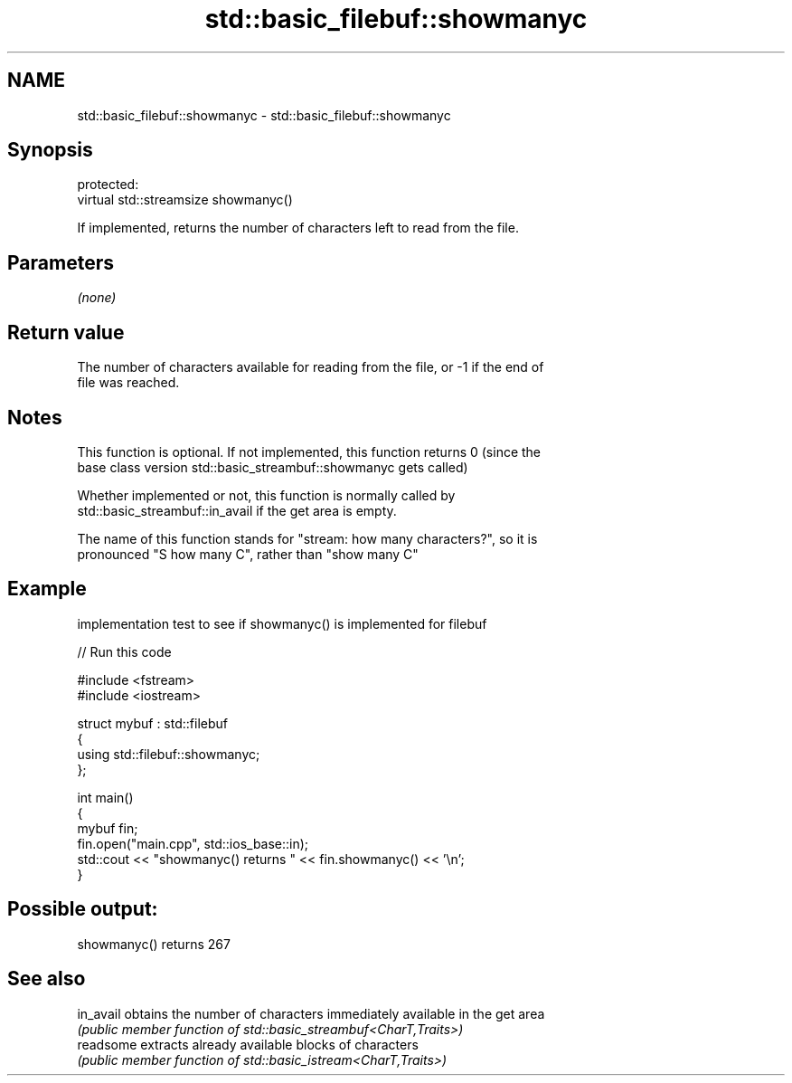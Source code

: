 .TH std::basic_filebuf::showmanyc 3 "2024.06.10" "http://cppreference.com" "C++ Standard Libary"
.SH NAME
std::basic_filebuf::showmanyc \- std::basic_filebuf::showmanyc

.SH Synopsis
   protected:
   virtual std::streamsize showmanyc()

   If implemented, returns the number of characters left to read from the file.

.SH Parameters

   \fI(none)\fP

.SH Return value

   The number of characters available for reading from the file, or -1 if the end of
   file was reached.

.SH Notes

   This function is optional. If not implemented, this function returns 0 (since the
   base class version std::basic_streambuf::showmanyc gets called)

   Whether implemented or not, this function is normally called by
   std::basic_streambuf::in_avail if the get area is empty.

   The name of this function stands for "stream: how many characters?", so it is
   pronounced "S how many C", rather than "show many C"

.SH Example

   implementation test to see if showmanyc() is implemented for filebuf

   
// Run this code

 #include <fstream>
 #include <iostream>
  
 struct mybuf : std::filebuf
 {
      using std::filebuf::showmanyc;
 };
  
 int main()
 {
     mybuf fin;
     fin.open("main.cpp", std::ios_base::in);
     std::cout << "showmanyc() returns " << fin.showmanyc() << '\\n';
 }

.SH Possible output:

 showmanyc() returns 267

.SH See also

   in_avail obtains the number of characters immediately available in the get area
            \fI(public member function of std::basic_streambuf<CharT,Traits>)\fP 
   readsome extracts already available blocks of characters
            \fI(public member function of std::basic_istream<CharT,Traits>)\fP 
